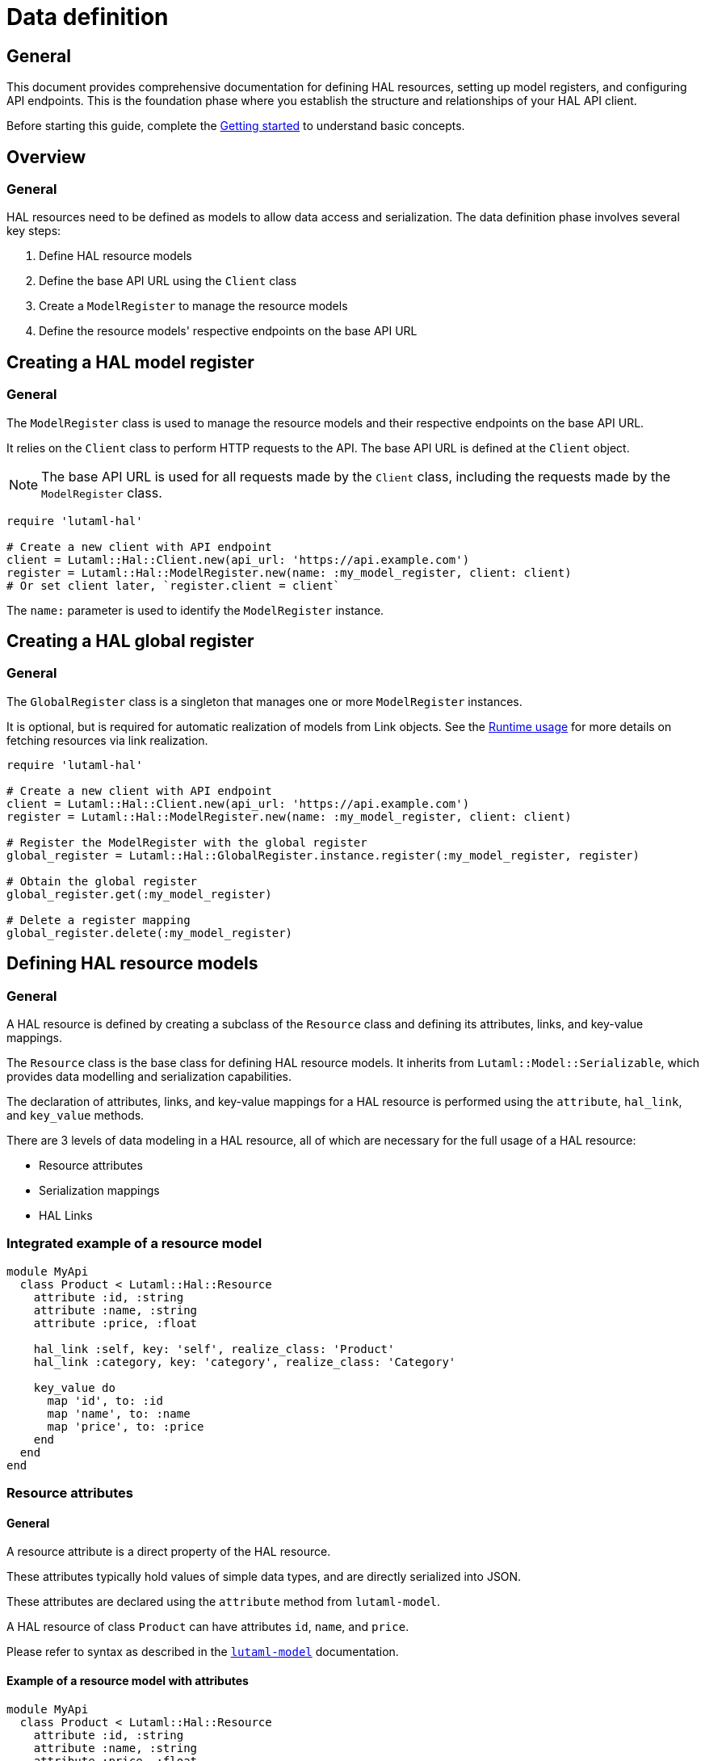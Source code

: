 = Data definition

== General

This document provides comprehensive documentation for defining HAL resources,
setting up model registers, and configuring API endpoints. This is the
foundation phase where you establish the structure and relationships of your
HAL API client.

Before starting this guide, complete the
link:getting-started-guide.adoc[Getting started] to understand basic
concepts.

== Overview

=== General

HAL resources need to be defined as models to allow data access and
serialization. The data definition phase involves several key steps:

. Define HAL resource models
. Define the base API URL using the `Client` class
. Create a `ModelRegister` to manage the resource models
. Define the resource models' respective endpoints on the base API URL

== Creating a HAL model register

=== General

The `ModelRegister` class is used to manage the resource models and their
respective endpoints on the base API URL.

It relies on the `Client` class to perform HTTP requests to the API. The base
API URL is defined at the `Client` object.

NOTE: The base API URL is used for all requests made by the `Client` class,
including the requests made by the `ModelRegister` class.

[example]
====
[source,ruby]
----
require 'lutaml-hal'

# Create a new client with API endpoint
client = Lutaml::Hal::Client.new(api_url: 'https://api.example.com')
register = Lutaml::Hal::ModelRegister.new(name: :my_model_register, client: client)
# Or set client later, `register.client = client`
----
====

The `name:` parameter is used to identify the `ModelRegister` instance.

== Creating a HAL global register

=== General

The `GlobalRegister` class is a singleton that manages one or more
`ModelRegister` instances.

It is optional, but is required for automatic realization of models from Link
objects. See the link:runtime-usage-guide.adoc[Runtime usage] for more
details on fetching resources via link realization.

[example]
====
[source,ruby]
----
require 'lutaml-hal'

# Create a new client with API endpoint
client = Lutaml::Hal::Client.new(api_url: 'https://api.example.com')
register = Lutaml::Hal::ModelRegister.new(name: :my_model_register, client: client)

# Register the ModelRegister with the global register
global_register = Lutaml::Hal::GlobalRegister.instance.register(:my_model_register, register)

# Obtain the global register
global_register.get(:my_model_register)

# Delete a register mapping
global_register.delete(:my_model_register)
----
====

== Defining HAL resource models

=== General

A HAL resource is defined by creating a subclass of the `Resource` class and
defining its attributes, links, and key-value mappings.

The `Resource` class is the base class for defining HAL resource models. It
inherits from `Lutaml::Model::Serializable`, which provides data modelling and
serialization capabilities.

The declaration of attributes, links, and key-value mappings for a HAL resource
is performed using the `attribute`, `hal_link`, and `key_value` methods.

There are 3 levels of data modeling in a HAL resource, all of which are
necessary for the full usage of a HAL resource:

* Resource attributes
* Serialization mappings
* HAL Links

=== Integrated example of a resource model

[example]
====
[source,ruby]
----
module MyApi
  class Product < Lutaml::Hal::Resource
    attribute :id, :string
    attribute :name, :string
    attribute :price, :float

    hal_link :self, key: 'self', realize_class: 'Product'
    hal_link :category, key: 'category', realize_class: 'Category'

    key_value do
      map 'id', to: :id
      map 'name', to: :name
      map 'price', to: :price
    end
  end
end
----
====

=== Resource attributes

==== General

A resource attribute is a direct property of the HAL resource.

These attributes typically hold values of simple data types, and are directly
serialized into JSON.

These attributes are declared using the `attribute` method from `lutaml-model`.

[example]
====
A HAL resource of class `Product` can have attributes `id`, `name`, and `price`.
====

Please refer to syntax as described in the
https://github.com/lutaml/lutaml-model[`lutaml-model`] documentation.

==== Example of a resource model with attributes

[example]
====
[source,ruby]
----
module MyApi
  class Product < Lutaml::Hal::Resource
    attribute :id, :string
    attribute :name, :string
    attribute :price, :float
    # ...
  end
end
----
====

=== Serialization mapping of resource attributes

==== General

A serialization mapping defines rules to serialize a HAL resource to and from a
serialization format. In HAL, the serialization format is JSON, but other
formats can also be supported.

The mapping between the HAL model attributes and their corresponding JSON
serialization is performed using the `key_value do` or `json do` blocks from
`lutaml-model`. The mapping of the contents of `_links` is automatically
performed using `hal_link`.

[example]
====
A HAL resource of class `Product` with attributes `id`, `name`, and `price`
will need to declare a `key_value` block to map the attributes to their
corresponding JSON keys, namely, `"id"`, `"name"`, and `"price"`.
====

Please refer to syntax as described in the
https://github.com/lutaml/lutaml-model[`lutaml-model`] documentation.

==== Example of a resource model with serialization mapping

[example]
====
[source,ruby]
----
module MyApi
  class Product < Lutaml::Hal::Resource
    attribute :id, :string
    attribute :name, :string
    attribute :price, :float

    key_value do
      map 'id', to: :id
      map 'name', to: :name
      map 'price', to: :price
    end
  end
end
----
====

=== HAL Links

==== General

A HAL resource has links to other resources, typically serialized in the
`_links` section of the JSON response.

[example]
====
A HAL resource of class `Product` can have links `self` (which is a
self-referential identifier link) and `category`.
====

HAL links need to be defined in the resource model to allow the resolution of
the links to their target resources.

These links are declared using the `hal_link` method provided by `lutaml-hal`.

==== Syntax

[source,ruby]
----
hal_link :link_name,
  key: 'link_key',
  realize_class: 'TargetResourceClass',
  link_class: 'LinkClass',
  link_set_class: 'LinkSetClass'
----

Where:

`:link_name`:: The name of the link, which will be used to access the link in
the resource object.

`key: 'link_key'`:: The key of the link in the JSON response. This is the name
of the link as it appears in the `_links` section of the HAL resource.

`realize_class: 'TargetResourceClass'`:: The class of the target resource that
the link points to. This is used to resolve the link to the associated
resource.
+
The `realize_class` parameter supports two distinct use cases:
+
--
**String reference (recommended)**: Use string class names to delay resolution,
especially when classes may be dynamically loaded or not available at
definition time:

[source,ruby]
----
hal_link :category, key: 'category', realize_class: 'Category'
hal_link :products, key: 'products', realize_class: 'ProductIndex'
----

**Class reference**: Use actual class objects when classes are statically
available at definition time or via autoload:

[source,ruby]
----
hal_link :category, key: 'category', realize_class: Category
hal_link :products, key: 'products', realize_class: ProductIndex
----

The framework's lazy resolution mechanism handles both cases seamlessly,
automatically resolving string references to actual classes when needed during
serialization. This ensures consistent type names in HAL output regardless of
class loading order.
--

`link_class: 'LinkClass'`:: (optional) The class of the link that defines
specific behavior or attributes for the link object itself. This is
dynamically created and is inherited from `Lutaml::Hal::Link` if not provided.
+
Like `realize_class`, this parameter supports both string and class references:
+
--
**String references (Recommended)**: Use string class names for maximum
flexibility:

[source,ruby]
----
hal_link :category, key: 'category', realize_class: 'Category', link_class: 'CategoryLink'
----

**Class references**: Use actual class objects when classes are statically
available:

[source,ruby]
----
hal_link :category, key: 'category', realize_class: Category, link_class: CategoryLink
----
--

`link_set_class: 'LinkSetClass'`:: (optional) The class of the link set object
that contains the links. This is dynamically created and is inherited from
`Lutaml::Hal::LinkSet` if not provided.
+
Like `realize_class`, this parameter supports both string and class references:
+
--
**String references (Recommended)**: Use string class names for maximum
flexibility:

[source,ruby]
----
hal_link :category, key: 'category', realize_class: 'Category', link_set_class: 'ProductLinkSet'
----

**Class references**: Use actual class objects when classes are statically
available:

[source,ruby]
----
hal_link :category, key: 'category', realize_class: Category, link_set_class: ProductLinkSet
----
--

==== Integrated example of a HAL resource model using auto-generated LinkSet and Link classes

[example]
====
For an instance of `Product`:

[source,ruby]
----
module MyApi
  class Product < Lutaml::Hal::Resource
    attribute :id, :string
    attribute :name, :string
    attribute :price, :float

    hal_link :self, key: 'self', realize_class: 'Product'
    hal_link :category, key: 'category', realize_class: 'Category'

    key_value do
      map 'id', to: :id
      map 'name', to: :name
      map 'price', to: :price
    end
  end
end
----

The library will provide:

* the link set (serialized in HAL as JSON `_links`) in the class
  `ProductLinkSet`.

* the link set contains the `self` link (as `ProductLink`) and the `category`
  link (as `CategoryLink`).

As a result:

* calling `product.links.self` will return an instance of `ProductLink`.

* calling `product.links.self.realize(register)` will dynamically fetch and
  return an instance of `Product`.
====

==== Dynamic definition of LinkSet and Link

===== General

The `_links` section is modeled as a dynamically created link set class, named
after the resource's class name (with an appended `LinkSet` string), which in
turn contains the defined links to other resources. The link set class is
automatically inherited from `Lutaml::Hal::LinkSet`.

Each link in the link set is modeled as a dynamically created link class,
named after the resource's class name (with an appended `Link` string). This
link class is inherited from `Lutaml::Hal::Link`.

[example]
====
A HAL resource of class `Product` may have a link set of class
`ProductLinkSet` which contains the `self` and `category` links as its
attributes.
====

The framework automatically:

* Creates the LinkSet class when the resource class is defined
* Adds a `links` attribute to the resource class
* Maps the `_links` JSON key to the `links` attribute
* Ensures consistent type naming regardless of class loading order

Each link object of the link set is provided as a `Link` object that is
dynamically created for the type of resolved resource. The name of the link
class is the same as the resource class name with an appended `Link` string.
This Link class is inherited from `Lutaml::Hal::Link`.

[example]
====
A HAL resource of class `Product` with a link set that contains the `self`
(points to a `Product`) and `category` (points to a `Category`) links will
have:

* a link set of class `ProductLinkSet` which contains:
** a `self` attribute that is an instance of `ProductLink`
** a `category` attribute that is an instance of `CategoryLink`
====

==== Lazy realization class loading and type naming

===== General

The framework implements lazy type resolution of the `realize_class` argument
in the `hal_link` command. This allows the instance to be realized on
resolution to have its class defined after the definition of the `hal_link`
command, for example, in the case when the class to be realized is loaded
later in the application lifecycle.

Technically, it is possible to have all models (the classes to be realized) to
be defined before the HAL resource is created to ensure the realization
classes are resolved. However, there are cases where classes are dynamically
generated, resolved via registers or other mechanisms that make those classes
available after the HAL resource is defined.

This allows for greater flexibility in defining resource relationships and
enables the use of dynamic class loading techniques.

In addition, the definition of the `realize_class` argument in the `hal_link`
command becomes useful in the case of polymorphism. The type name is used in
Lutaml::Model for polymorphism and potentially serialized (if defined through
Lutaml::Model serializatiion methods, as a Hal::Resource is also a
Lutaml::Model).

NOTE: This framework uses base class names (e.g., `ResourceClass`) instead of
fully qualified namespaced class names (e.g., `MyModule::ResourceClass`) as
the `type` attribute, by default.

==== Custom link set class

===== General

When a custom link set class (via `link_set_class:`) is provided, links are no
longer automatically added to the link set via `hal_link`. Please ensure that
all links are defined as model `attributes` and their `key_value` mappings
provided.

This is useful for the scenario where the link set needs to be customized to
provide additional attributes or behavior.

A LinkSetClass for a resource must implement the following interface:

[source,ruby]
----
module MyApi
  # This represents the link set of a Resource
  class ResourceLinkSet < Lutaml::Model::Serializable
    attribute :attribute_name_1, :link_class_1, collection: {true|false}
    attribute :attribute_name_2, :link_class_2, collection: {true|false}
    # ...

    key_value do
      map 'link_key_1', to: :attribute_name_1
      map 'link_key_2', to: :attribute_name_2
      # ...
    end
  end

  # This represents the basic setup of a Resource with a custom LinkSet class
  class Resource < Lutaml::Hal::Resource
    attribute :links, ResourceLinkSet
    # Define resource attributes

    key_value do
      # This is the mapping of the `_links` key to the attribute `links`.
      map '_links', to: :links
      # Mappings for resource attributes need to be explicitly provided
    end
  end
end
----

Alternatively, it is possible to re-open the dynamically created link set
class and add additional attributes to it.

===== Override the default link set class for Product

[source,ruby]
----
module MyApi
  class Product < Lutaml::Hal::Resource
    attribute :id, :string
  end
  # The class `MyApi::ProductLinkSet` is created automatically by the library.

  # Re-open the default link set class and add additional attributes
  class ProductLinkSet < Lutaml::Hal::LinkSet
    # Add additional attributes to the link set
    attribute :custom_link_set_attribute, Something, collection: false

    key_value do
      map 'my_custom_link', to: :custom_link_set_attribute
    end
  end
end
----

==== Custom link class

===== General

When a custom link class (via `link_class:`) is provided, the custom link
class is automatically added into the link set.

This makes it possible to:

* supplement the link with additional attributes, or
* override the `realize(register)` method to provide custom behavior for the
  link.

A Link class pointing to a resource must implement the following interface:

[source,ruby]
----
module MyApi
  # This represents a link set pointing to a Resource
  class TargetResourceLink < Lutaml::Model::Serializable
    # This is the link class for the resource class Resource
    # 'default:' needs to be set to the name of the target resource class
    attribute :type, :string, default: 'Resource'

    # No specification of key_value block needed since attribute presence
    # provides a default mapping.
  end
end
----

Alternatively, it is possible to re-open the dynamically created link class
and add additional attributes to it.

===== Override the default link class for Product

[source,ruby]
----
module MyApi
  class Product < Lutaml::Hal::Resource
    attribute :id, :string
    hal_link :category, key: 'category', realize_class: 'Category'
  end
  # The class `MyApi::CategoryLink` is created automatically by the library.

  # Re-open the default link class and add additional attributes
  class CategoryLink < Lutaml::Hal::Link
    # Add additional attributes to the link
    attribute :language_code, :string, collection: false

    key_value do
      map 'language_code', to: :language_code
    end
  end
end
----

== Registering resource models and endpoints

=== General

The `ModelRegister` allows you to register resource models and their
endpoints.

You can define endpoints for collections (index) and individual resources
(resource) using the `add_endpoint` method.

=== The add_endpoint method

The `add_endpoint` method takes the following parameters:

`id`:: A unique identifier for the endpoint.

`type`:: The type of endpoint, which can be `index` or `resource`.

`url`:: The URL of the endpoint, which can include path parameters.
+
In the `url`, you can use interpolation parameters, which will be replaced
with the actual values when fetching the resource. The interpolation
parameters are defined in the `url` string using curly braces `{}`.

`model`:: The class of the resource that will be fetched from the API. The
class must inherit from `Lutaml::Hal::Resource`.

`parameters`:: (optional) An array of `Lutaml::Hal::EndpointParameter` objects
defining query parameters that should be appended to the URL when fetching the
resource. Each parameter includes schema validation and documentation.
+
This is essential for APIs that require query parameters for pagination,
filtering, or other functionality where the same base URL needs different
query parameters to access different resources or views.

`embed_config`:: (optional) Configuration for HAL embed support. This allows
the endpoint to fetch resources with embedded content, reducing the number of
HTTP requests needed. See the <<embed-configuration,Embed configuration>>
section for details.

The `add_endpoint` method will automatically handle the URL resolution and
fetch the resource from the API.

When the `ModelRegister` fetches a resource using the `realize` method, it
will match the resource URL against registered paths in order to find the
appropriate model class to use for deserialization and resolution.

=== Syntax

[source,ruby]
----
register.add_endpoint( <1>
  id: :model_index, <2>
  type: :index, <3>
  url: '/url_supporting_interpolation/{param}', <4>
  model: ModelClass <5>
)
----
<1> The `add_endpoint` method is used to register an endpoint for a model.
<2> The `id` is a unique identifier for the endpoint, which is required to
    fetch the resource later.
<3> The `type` specifies the type of endpoint, which can be `index` or
    `resource`. The `index` type is used for collections, while the
    `resource` type is used for individual resources.
<4> The `url` is the URL of the endpoint, which can include path parameters.
    The URL can also include interpolation parameters, which will be replaced
    with the actual values when fetching the resource.
<5> The `model` is the class of the resource that will be fetched from the
    API. The class must inherit from `Lutaml::Hal::Resource`.

=== Example of registering and using query parameters

[example]
====
[source,ruby]
----
# Register an endpoint that supports pagination via query parameters
register.add_endpoint(
  id: :product_index,
  type: :index,
  url: '/products',
  model: ProductIndex,
  parameters: [
    Lutaml::Hal::EndpointParameter.query('page',
      schema: { type: :integer },
      description: 'Page number'
    ),
    Lutaml::Hal::EndpointParameter.query('items',
      schema: { type: :integer },
      description: 'Items per page'
    )
  ]
)

# Fetch the first page with 10 items per page
page_1 = register.fetch(:product_index, page: 1, items: 10)
# => client.get('/products?page=1&items=10')

# Fetch the second page with 5 items per page
page_2 = register.fetch(:product_index, page: 2, items: 5)
# => client.get('/products?page=2&items=5')
----
====

=== Example of registering the Product class to both index and resource endpoints

[example]
====
[source,ruby]
----
register.add_endpoint(
  id: :product_index,
  type: :index,
  url: '/products',
  model: Product
)

register.add_endpoint(
  id: :product_resource,
  type: :resource,
  url: '/products/{id}',
  model: Product
)
----
====

For advanced path pattern examples, see
link:complex-path-patterns.adoc[Complex path pattern examples].

== Defining HAL page models

=== General

HAL index APIs often support pagination, which allows clients to retrieve a
limited number of resources at a time.

The `Lutaml::Hal::Page` class is used to handle pagination in HAL APIs. It is
a subclass of `Resource`, and provides additional attributes and methods for
handling pagination information

=== Default page attributes

The `Page` class by default supports the following attributes:

`page`:: The current page number.
`pages`:: The total number of pages.
`limit`:: The number of resources per page.
`total`:: The total number of resources.

=== Page usage pattern

The way to use the `Page` class is through inheritance from it, where the
class will automatically create the necessary links for typical page objects.

The typical links of a page object are:

`self`:: A link to the current page.
`prev`:: A link to the previous page.
`next`:: A link to the next page.
`first`:: A link to the first page.
`last`:: A link to the last page.

The "realize class" of these links are the same as the inherited page object,
ensuring consistency in the pagination model.

=== Syntax

[source,ruby]
----
class ProductIndex < Lutaml::Hal::Page
  # No attributes necessary
end

register.add_endpoint(
  id: :product_index,
  type: :index,
  url: '/products',
  model: ProductIndex
)

page_1 = register.fetch(:product_index)
page_2_link = page_1.links.next
# => <#ProductIndexLink href: "/products/2", title: "Next Page">
----

Where:

`ProductIndex`:: The class of the page that will be fetched from the API. The
class must inherit from `Lutaml::Hal::Page`.
`register`:: The instance of `ModelRegister`.
`id`:: The ID of the pagination endpoint to be registered in the
`ModelRegister`.
`url`:: The URL of the pagination endpoint.
`model`:: The class of the page that will be fetched from the API.

[[embed-configuration]]
== Embed configuration

=== General

HAL support for embed allows endpoints to fetch resources with embedded content,
significantly reducing the number of HTTP requests needed to access related
data. This is particularly useful for APIs that support HAL's `_embedded`
section.

The `embed_config` parameter in `add_endpoint` accepts an
`Lutaml::Hal::EndpointConfiguration` object that defines how embed requests
should be handled for that endpoint.

=== Embed mechanisms

==== General

The framework supports four different embed mechanisms:

* Parameter-based embed (most common)
* URL-based embed
* Header-based embed
* Auto embed

==== Parameter-based embed

This mechanism adds query parameters to the request URL to enable embed
functionality.

[example]
====
[source,ruby]
----
embed_config = Lutaml::Hal::EndpointConfiguration.new(
  mechanism: :parameter,
  parameter_name: 'embed',
  parameter_value: 'true'
)

register.add_endpoint(
  id: :product_index,
  type: :index,
  url: '/products',
  model: ProductIndex,
  embed_config: embed_config
)

# When fetching with embed enabled:
# GET /products?embed=true
----
====

==== URL-based embed

This mechanism uses special embed URLs that are different from the standard
resource URLs.

[example]
====
[source,ruby]
----
embed_config = Lutaml::Hal::EndpointConfiguration.new(
  mechanism: :url,
  embed_url: '/products/embedded'
)

register.add_endpoint(
  id: :product_index,
  type: :index,
  url: '/products',
  model: ProductIndex,
  embed_config: embed_config
)

# When fetching with embed enabled:
# GET /products/embedded
----
====

==== Header-based embed

This mechanism uses HTTP headers to request embedded content.

[example]
====
[source,ruby]
----
embed_config = Lutaml::Hal::EndpointConfiguration.new(
  mechanism: :header,
  header_name: 'X-Embed',
  header_value: 'true'
)

register.add_endpoint(
  id: :product_index,
  type: :index,
  url: '/products',
  model: ProductIndex,
  embed_config: embed_config
)

# When fetching with embed enabled:
# GET /products
# X-Embed: true
----
====

==== Auto embed

This mechanism assumes the server always provides embedded content without
any special configuration.

[example]
====
[source,ruby]
----
embed_config = Lutaml::Hal::EndpointConfiguration.new(
  mechanism: :auto
)

register.add_endpoint(
  id: :product_index,
  type: :index,
  url: '/products',
  model: ProductIndex,
  embed_config: embed_config
)

# All requests automatically include embedded content:
# GET /products
----
====

=== Working with embedded content

==== Checking for embedded content

Resources that support embed functionality provide methods to check for and
access embedded content:

[example]
====
[source,ruby]
----
# Fetch a resource with embed enabled
products = register.fetch(:product_index, embed: true)

# Check if embedded content exists
if products.has_embedded?('products')
  puts "Embedded products available"
end

# Get embedded content keys
embedded_keys = products.embedded_keys
puts "Available embedded content: #{embedded_keys}"

# Access embedded content directly
embedded_products = products.get_embedded('products')
----
====

==== Link realization with embedded content

When embedded content is available, link realization automatically uses the
embedded data instead of making additional HTTP requests:

[example]
====
[source,ruby]
----
# Fetch products with embedded content
products = register.fetch(:product_index, embed: true)

# Get the first product link
first_product_link = products.links.products.first

# Realize the link - uses embedded data if available
product = first_product_link.realize(parent_resource: products)
# No HTTP request made if embedded data exists!
----
====

=== Performance benefits

==== General

Using embed functionality can significantly improve performance by reducing
the number of HTTP requests:

[example]
====
[source,ruby]
----
# Without embed: Multiple HTTP requests
products_index = register.fetch(:product_index)  # 1 request
first_product = products_index.links.products.first.realize  # 2nd request
second_product = products_index.links.products[1].realize    # 3rd request
# Total: 3 HTTP requests

# With embed: Single HTTP request
products_index = register.fetch(:product_index, embed: true)  # 1 request
first_product = products_index.links.products.first.realize(
  parent_resource: products_index
)  # No additional request - uses embedded data
second_product = products_index.links.products[1].realize(
  parent_resource: products_index
)  # No additional request - uses embedded data
# Total: 1 HTTP request
----
====

=== Configuration examples

==== W3C API style configuration

[example]
====
[source,ruby]
----
# Configure multiple endpoints with parameter-based embed
%i[specification_index group_index series_index].each do |endpoint_id|
  register.add_endpoint(
    id: endpoint_id,
    type: :index,
    url: "/#{endpoint_id.to_s.gsub('_', 's')}",
    model: "#{endpoint_id.to_s.classify}".constantize,
    embed_config: Lutaml::Hal::EndpointConfiguration.new(
      mechanism: :parameter,
      parameter_name: 'embed',
      parameter_value: 'true'
    )
  )
end
----
====

==== Mixed mechanism configuration

[example]
====
[source,ruby]
----
# Different endpoints can use different embed mechanisms
register.add_endpoint(
  id: :product_index,
  type: :index,
  url: '/products',
  model: ProductIndex,
  embed_config: Lutaml::Hal::EndpointConfiguration.new(
    mechanism: :parameter,
    parameter_name: 'embed',
    parameter_value: 'true'
  )
)

register.add_endpoint(
  id: :category_index,
  type: :index,
  url: '/categories',
  model: CategoryIndex,
  embed_config: Lutaml::Hal::EndpointConfiguration.new(
    mechanism: :header,
    header_name: 'X-Include-Embedded',
    header_value: 'categories'
  )
)
----
====

== Next steps

=== General

Now that you understand how to define HAL resources and set up model
registers, you're ready to learn about using these definitions at runtime:

* link:runtime-usage-guide.adoc[Runtime usage] - Fetching resources,
  navigating links, and handling pagination
* link:hal-links-reference.adoc[HAL links reference] - Advanced link
  configuration and customization
* link:pagination-guide.adoc[Pagination] - Comprehensive pagination
  patterns and navigation
